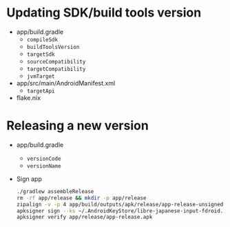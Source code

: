 * Updating SDK/build tools version
- app/build.gradle
  - ~compileSdk~
  - ~buildToolsVersion~
  - ~targetSdk~
  - ~sourceCompatibility~
  - ~targetCompatibility~
  - ~jvmTarget~
- app/src/main/AndroidManifest.xml
  - ~targetApi~
- flake.nix
* Releasing a new version
- app/build.gradle
  - ~versionCode~
  - ~versionName~
- Sign app
  #+begin_src sh
    ./gradlew assembleRelease
    rm -rf app/release && mkdir -p app/release
    zipalign -v -p 4 app/build/outputs/apk/release/app-release-unsigned.apk app/release/app-release-unsigned-aligned.apk
    apksigner sign --ks ~/.AndroidKeyStore/libre-japanese-input-fdroid.jks --out app/release/app-release.apk app/release/app-release-unsigned-aligned.apk
    apksigner verify app/release/app-release.apk
  #+end_src
